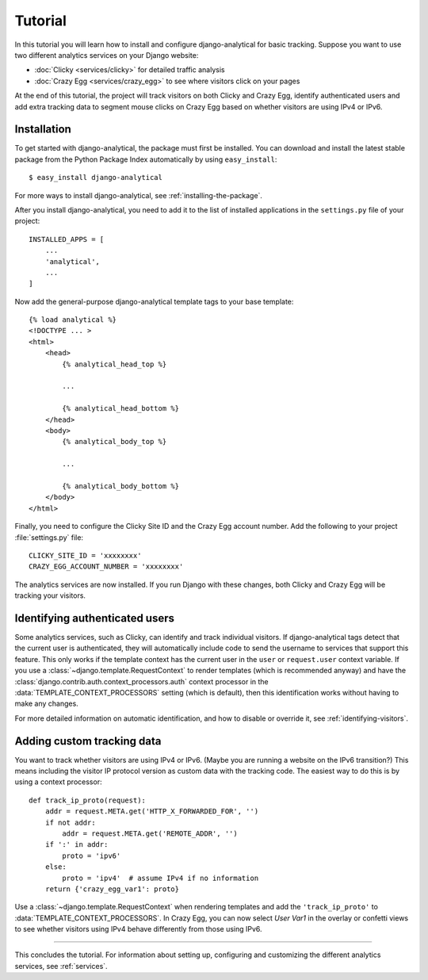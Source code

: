 .. _tutorial:

========
Tutorial
========

In this tutorial you will learn how to install and configure
django-analytical for basic tracking.  Suppose you want to use two
different analytics services on your Django website:

* :doc:`Clicky <services/clicky>` for detailed traffic analysis
* :doc:`Crazy Egg <services/crazy_egg>` to see where visitors click on your pages

At the end of this tutorial, the project will track visitors on both
Clicky and Crazy Egg, identify authenticated users and add extra
tracking data to segment mouse clicks on Crazy Egg based on whether
visitors are using IPv4 or IPv6.


Installation
============

To get started with django-analytical, the package must first be
installed.  You can download and install the latest stable package from
the Python Package Index automatically by using ``easy_install``::

    $ easy_install django-analytical

For more ways to install django-analytical, see
:ref:`installing-the-package`.

After you install django-analytical, you need to add it to the list of
installed applications in the ``settings.py`` file of your project::

    INSTALLED_APPS = [
        ...
        'analytical',
        ...
    ]

Now add the general-purpose django-analytical template tags to your base
template::

    {% load analytical %}
    <!DOCTYPE ... >
    <html>
        <head>
            {% analytical_head_top %}

            ...

            {% analytical_head_bottom %}
        </head>
        <body>
            {% analytical_body_top %}

            ...

            {% analytical_body_bottom %}
        </body>
    </html>

Finally, you need to configure the Clicky Site ID and the Crazy Egg
account number.  Add the following to your project :file:`settings.py`
file::

    CLICKY_SITE_ID = 'xxxxxxxx'
    CRAZY_EGG_ACCOUNT_NUMBER = 'xxxxxxxx'

The analytics services are now installed.  If you run Django with these
changes, both Clicky and Crazy Egg will be tracking your visitors.


Identifying authenticated users
===============================

Some analytics services, such as Clicky, can identify and track
individual visitors.  If django-analytical tags detect that the current
user is authenticated, they will automatically include code to send the
username to services that support this feature.  This only works if the
template context has the current user in the ``user`` or
``request.user`` context variable.  If you use a
:class:`~django.template.RequestContext` to render templates (which is
recommended anyway) and have the
:class:`django.contrib.auth.context_processors.auth` context processor
in the :data:`TEMPLATE_CONTEXT_PROCESSORS` setting (which is default),
then this identification works without having to make any changes.

For more detailed information on automatic identification, and how to
disable or override it, see :ref:`identifying-visitors`.


Adding custom tracking data
===========================

You want to track whether visitors are using IPv4 or IPv6. (Maybe you
are running a website on the IPv6 transition?)  This means including
the visitor IP protocol version as custom data with the tracking code.
The easiest way to do this is by using a context processor::

    def track_ip_proto(request):
        addr = request.META.get('HTTP_X_FORWARDED_FOR', '')
        if not addr:
            addr = request.META.get('REMOTE_ADDR', '')
        if ':' in addr:
            proto = 'ipv6'
        else:
            proto = 'ipv4'  # assume IPv4 if no information
        return {'crazy_egg_var1': proto}

Use a :class:`~django.template.RequestContext` when rendering templates
and add the ``'track_ip_proto'`` to :data:`TEMPLATE_CONTEXT_PROCESSORS`.
In Crazy Egg, you can now select *User Var1* in the overlay or confetti
views to see whether visitors using IPv4 behave differently from those
using IPv6.


----

This concludes the tutorial.  For information about setting up,
configuring and customizing the different analytics services, see
:ref:`services`.
